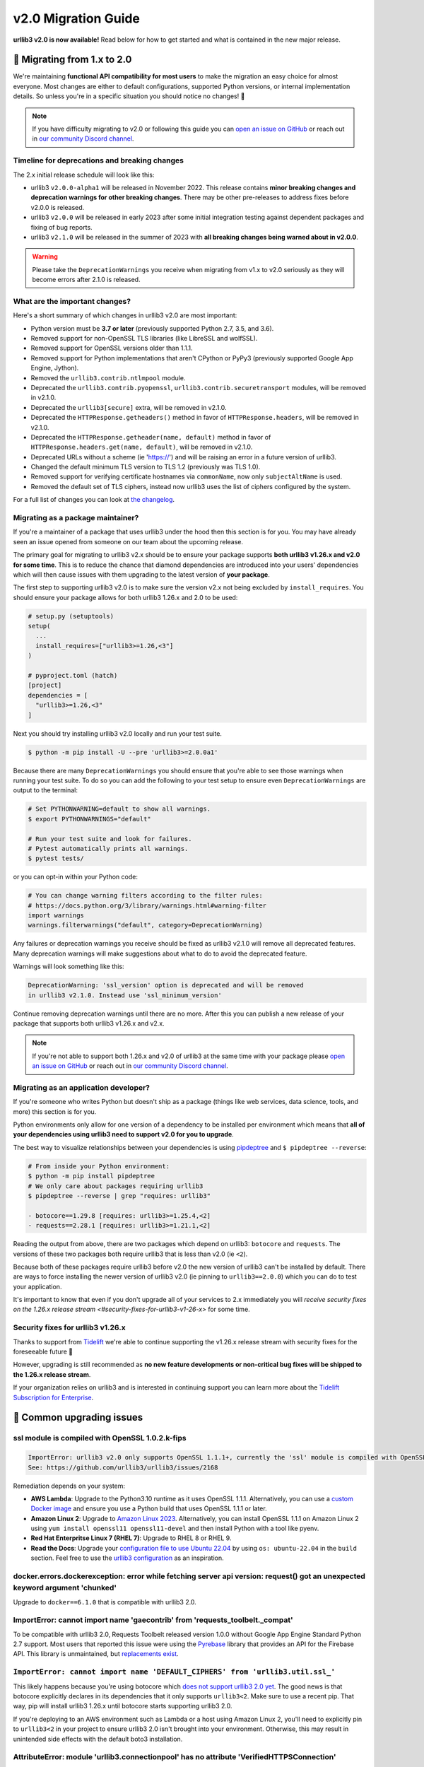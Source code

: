 v2.0 Migration Guide
====================

**urllib3 v2.0 is now available!** Read below for how to get started and what is contained in the new major release.

**🚀 Migrating from 1.x to 2.0**
--------------------------------

We're maintaining **functional API compatibility for most users** to make the
migration an easy choice for almost everyone. Most changes are either to default
configurations, supported Python versions, or internal implementation details.
So unless you're in a specific situation you should notice no changes! 🎉

.. note::

  If you have difficulty migrating to v2.0 or following this guide
  you can `open an issue on GitHub <https://github.com/urllib3/urllib3/issues>`_
  or reach out in `our community Discord channel <https://discord.gg/urllib3>`_.


Timeline for deprecations and breaking changes
~~~~~~~~~~~~~~~~~~~~~~~~~~~~~~~~~~~~~~~~~~~~~~

The 2.x initial release schedule will look like this:

* urllib3 ``v2.0.0-alpha1`` will be released in November 2022. This release
  contains **minor breaking changes and deprecation warnings for other breaking changes**.
  There may be other pre-releases to address fixes before v2.0.0 is released.
* urllib3 ``v2.0.0`` will be released in early 2023 after some initial integration testing
  against dependent packages and fixing of bug reports.
* urllib3 ``v2.1.0`` will be released in the summer of 2023 with **all breaking changes
  being warned about in v2.0.0**.

.. warning::

  Please take the ``DeprecationWarnings`` you receive when migrating from v1.x to v2.0 seriously
  as they will become errors after 2.1.0 is released.


What are the important changes?
~~~~~~~~~~~~~~~~~~~~~~~~~~~~~~~

Here's a short summary of which changes in urllib3 v2.0 are most important:

- Python version must be **3.7 or later** (previously supported Python 2.7, 3.5, and 3.6).
- Removed support for non-OpenSSL TLS libraries (like LibreSSL and wolfSSL).
- Removed support for OpenSSL versions older than 1.1.1.
- Removed support for Python implementations that aren't CPython or PyPy3 (previously supported Google App Engine, Jython).
- Removed the ``urllib3.contrib.ntlmpool`` module.
- Deprecated the ``urllib3.contrib.pyopenssl``, ``urllib3.contrib.securetransport`` modules, will be removed in v2.1.0.
- Deprecated the ``urllib3[secure]`` extra, will be removed in v2.1.0.
- Deprecated the ``HTTPResponse.getheaders()`` method in favor of ``HTTPResponse.headers``, will be removed in v2.1.0.
- Deprecated the ``HTTPResponse.getheader(name, default)`` method in favor of ``HTTPResponse.headers.get(name, default)``, will be removed in v2.1.0.
- Deprecated URLs without a scheme (ie 'https://') and will be raising an error in a future version of urllib3.
- Changed the default minimum TLS version to TLS 1.2 (previously was TLS 1.0).
- Removed support for verifying certificate hostnames via ``commonName``, now only ``subjectAltName`` is used.
- Removed the default set of TLS ciphers, instead now urllib3 uses the list of ciphers configured by the system.

For a full list of changes you can look at `the changelog <https://github.com/urllib3/urllib3/blob/main/CHANGES.rst>`_.


Migrating as a package maintainer?
~~~~~~~~~~~~~~~~~~~~~~~~~~~~~~~~~~

If you're a maintainer of a package that uses urllib3 under the hood then this section is for you.
You may have already seen an issue opened from someone on our team about the upcoming release.

The primary goal for migrating to urllib3 v2.x should be to ensure your package supports **both urllib3 v1.26.x and v2.0 for some time**.
This is to reduce the chance that diamond dependencies are introduced into your users' dependencies which will then cause issues
with them upgrading to the latest version of **your package**.

The first step to supporting urllib3 v2.0 is to make sure the version v2.x not being excluded by ``install_requires``. You should
ensure your package allows for both urllib3 1.26.x and 2.0 to be used:

.. code-block:: python

  # setup.py (setuptools)
  setup(
    ...
    install_requires=["urllib3>=1.26,<3"]
  )

  # pyproject.toml (hatch)
  [project]
  dependencies = [
    "urllib3>=1.26,<3"
  ]

Next you should try installing urllib3 v2.0 locally and run your test suite.

.. code-block:: bash

  $ python -m pip install -U --pre 'urllib3>=2.0.0a1'


Because there are many ``DeprecationWarnings`` you should ensure that you're
able to see those warnings when running your test suite. To do so you can add
the following to your test setup to ensure even ``DeprecationWarnings`` are
output to the terminal:

.. code-block:: bash

  # Set PYTHONWARNING=default to show all warnings.
  $ export PYTHONWARNINGS="default"

  # Run your test suite and look for failures.
  # Pytest automatically prints all warnings.
  $ pytest tests/

or you can opt-in within your Python code:

.. code-block:: python

  # You can change warning filters according to the filter rules:
  # https://docs.python.org/3/library/warnings.html#warning-filter
  import warnings
  warnings.filterwarnings("default", category=DeprecationWarning)

Any failures or deprecation warnings you receive should be fixed as urllib3 v2.1.0 will remove all
deprecated features. Many deprecation warnings will make suggestions about what to do to avoid the deprecated feature.

Warnings will look something like this:

.. code-block:: bash

  DeprecationWarning: 'ssl_version' option is deprecated and will be removed
  in urllib3 v2.1.0. Instead use 'ssl_minimum_version'

Continue removing deprecation warnings until there are no more. After this you can publish a new release of your package
that supports both urllib3 v1.26.x and v2.x.

.. note::

  If you're not able to support both 1.26.x and v2.0 of urllib3 at the same time with your package please
  `open an issue on GitHub <https://github.com/urllib3/urllib3/issues>`_ or reach out in
  `our community Discord channel <https://discord.gg/urllib3>`_.


Migrating as an application developer?
~~~~~~~~~~~~~~~~~~~~~~~~~~~~~~~~~~~~~~

If you're someone who writes Python but doesn't ship as a package (things like web services, data science, tools, and more) this section is for you.

Python environments only allow for one version of a dependency to be installed per environment which means
that **all of your dependencies using urllib3 need to support v2.0 for you to upgrade**.

The best way to visualize relationships between your dependencies is using `pipdeptree <https://pypi.org/project/pipdeptree>`_ and ``$ pipdeptree --reverse``:

.. code-block:: bash

  # From inside your Python environment:
  $ python -m pip install pipdeptree
  # We only care about packages requiring urllib3
  $ pipdeptree --reverse | grep "requires: urllib3"

  - botocore==1.29.8 [requires: urllib3>=1.25.4,<2]
  - requests==2.28.1 [requires: urllib3>=1.21.1,<2]

Reading the output from above, there are two packages which depend on urllib3: ``botocore`` and ``requests``.
The versions of these two packages both require urllib3 that is less than v2.0 (ie ``<2``).

Because both of these packages require urllib3 before v2.0 the new version of urllib3 can't be installed
by default. There are ways to force installing the newer version of urllib3 v2.0 (ie pinning to ``urllib3==2.0.0``)
which you can do to test your application.

It's important to know that even if you don't upgrade all of your services to 2.x
immediately you will `receive security fixes on the 1.26.x release stream <#security-fixes-for-urllib3-v1-26-x>` for some time.


Security fixes for urllib3 v1.26.x
~~~~~~~~~~~~~~~~~~~~~~~~~~~~~~~~~~

Thanks to support from `Tidelift <https://tidelift.com/subscription/pkg/pypi-urllib3>`_
we're able to continue supporting the v1.26.x release stream with
security fixes for the foreseeable future 💖

However, upgrading is still recommended as **no new feature developments or non-critical
bug fixes will be shipped to the 1.26.x release stream**.

If your organization relies on urllib3 and is interested in continuing support you can learn
more about the `Tidelift Subscription for Enterprise <https://tidelift.com/subscription/pkg/pypi-urllib3?utm_source=pypi-urllib3&utm_medium=referral&utm_campaign=docs>`_.

**🤔 Common upgrading issues**
-------------------------------

ssl module is compiled with OpenSSL 1.0.2.k-fips
~~~~~~~~~~~~~~~~~~~~~~~~~~~~~~~~~~~~~~~~~~~~~~~~

.. code-block:: text

  ImportError: urllib3 v2.0 only supports OpenSSL 1.1.1+, currently the 'ssl' module is compiled with OpenSSL 1.0.2k-fips  26 Jan 2017.
  See: https://github.com/urllib3/urllib3/issues/2168

Remediation depends on your system:

- **AWS Lambda**: Upgrade to the Python3.10 runtime as it uses OpenSSL 1.1.1. Alternatively, you can
  use a `custom Docker image
  <https://aws.amazon.com/blogs/aws/new-for-aws-lambda-container-image-support/>`_ and ensure you
  use a Python build that uses OpenSSL 1.1.1 or later.
- **Amazon Linux 2**: Upgrade to `Amazon Linux 2023
  <https://aws.amazon.com/linux/amazon-linux-2023/>`_. Alternatively, you can install OpenSSL 1.1.1
  on Amazon Linux 2 using ``yum install openssl11 openssl11-devel`` and then install Python with a
  tool like pyenv.
- **Red Hat Enterpritse Linux 7 (RHEL 7)**: Upgrade to RHEL 8 or RHEL 9.
- **Read the Docs**: Upgrade your `configuration file to use Ubuntu 22.04
  <https://docs.readthedocs.io/en/stable/config-file/v2.html>`_ by using ``os: ubuntu-22.04`` in the
  ``build`` section. Feel free to use the `urllib3 configuration
  <https://github.com/urllib3/urllib3/blob/2.0.0/.readthedocs.yml>`_ as an inspiration.

docker.errors.dockerexception: error while fetching server api version: request() got an unexpected keyword argument 'chunked'
~~~~~~~~~~~~~~~~~~~~~~~~~~~~~~~~~~~~~~~~~~~~~~~~~~~~~~~~~~~~~~~~~~~~~~~~~~~~~~~~~~~~~~~~~~~~~~~~~~~~~~~~~~~~~~~~~~~~~~~~~~~~~~

Upgrade to ``docker==6.1.0`` that is compatible with urllib3 2.0.

ImportError: cannot import name 'gaecontrib' from 'requests_toolbelt._compat'
~~~~~~~~~~~~~~~~~~~~~~~~~~~~~~~~~~~~~~~~~~~~~~~~~~~~~~~~~~~~~~~~~~~~~~~~~~~~~

To be compatible with urllib3 2.0, Requests Toolbelt released version 1.0.0 without Google App
Engine Standard Python 2.7 support. Most users that reported this issue were using the `Pyrebase
<https://github.com/thisbejim/Pyrebase>`_ library that provides an API for the Firebase API. This
library is unmaintained, but `replacements exist
<https://github.com/thisbejim/Pyrebase/issues/435>`_.

``ImportError: cannot import name 'DEFAULT_CIPHERS' from 'urllib3.util.ssl_'``
~~~~~~~~~~~~~~~~~~~~~~~~~~~~~~~~~~~~~~~~~~~~~~~~~~~~~~~~~~~~~~~~~~~~~~~~~~~~~~

This likely happens because you're using botocore which `does not support urllib3 2.0 yet
<https://github.com/boto/botocore/issues/2921>`_. The good news is that botocore explicitly declares
in its dependencies that it only supports ``urllib3<2``. Make sure to use a recent pip. That way, pip
will install urllib3 1.26.x until botocore starts supporting urllib3 2.0.

If you're deploying to an AWS environment such as Lambda or a host using Amazon Linux 2,
you'll need to explicitly pin to ``urllib3<2`` in your project to ensure urllib3 2.0 isn't
brought into your environment. Otherwise, this may result in unintended side effects with
the default boto3 installation.

AttributeError: module 'urllib3.connectionpool' has no attribute 'VerifiedHTTPSConnection'
~~~~~~~~~~~~~~~~~~~~~~~~~~~~~~~~~~~~~~~~~~~~~~~~~~~~~~~~~~~~~~~~~~~~~~~~~~~~~~~~~~~~~~~~~~

The ``VerifiedHTTPSConnection`` class has always been documented to be in the
:mod:`~urllib3.connection` module. It used to be possible to import it from
:mod:`~urllib3.connectionpool` but that was acccidental and is no longer possible due to a
refactoring in urllib3 2.0.

Note that the new name of this class is :class:`~urllib3.connection.HTTPSConnection`. It can be used
starting from urllib3 1.25.9.

AttributeError: 'HTTPResponse' object has no attribute 'strict'
~~~~~~~~~~~~~~~~~~~~~~~~~~~~~~~~~~~~~~~~~~~~~~~~~~~~~~~~~~~~~~~

The ``strict`` parameter is unneeded with Python 3 and should be removed.

Pinning urllib3<2
~~~~~~~~~~~~~~~~~

If the advice from the above sections did not help, you can pin urllib3 to 1.26.x by installing
``urllib3<2``. Please do **not** specify ``urllib3==1.26.15`` to make sure you continue getting
1.26.x updates!

While urllib3 1.26.x is still supported, it won't get new features or bug fixes, just security
updates. Consider opening a tracking issue to unpin urllib3 in the future to not stay on 1.26.x
indefinitely.  For more details on the recommended way to handle your dependencies in general, see
`Semantic Versioning Will Not Save You <https://hynek.me/articles/semver-will-not-save-you/>`_. The
second half even uses urllib3 2.0 as an example!


**💪 User-friendly features**
-----------------------------

urllib3 has always billed itself as a **user-friendly HTTP client library**.
In the spirit of being even more user-friendly we've added two features
which should make using urllib3 for tinkering sessions, throw-away scripts,
and smaller projects a breeze!

urllib3.request()
~~~~~~~~~~~~~~~~~

Previously the highest-level API available for urllib3 was a ``PoolManager``,
but for many cases configuring a poolmanager is extra steps for no benefit.
To make using urllib3 as simple as possible we've added a top-level function
for sending requests from a global poolmanager instance:

.. code-block:: python

  >>> import urllib3
  >>> resp = urllib3.request("GET", "https://example.com")
  >>> resp.status
  200

JSON support for requests and responses
~~~~~~~~~~~~~~~~~~~~~~~~~~~~~~~~~~~~~~~

JSON is everywhere – and now it's in urllib3, too!

If you'd like to send JSON in a request body or deserialize a response body
from JSON into Python objects you can now use the new ``json=`` parameter
for requests and ``HTTPResponse.json()`` method on responses:

.. code-block:: python

  import urllib3

  # Send a request with a JSON body.
  # This adds 'Content-Type: application/json' by default.
  resp = urllib3.request(
      "POST", "https://example.api.com",
      json={"key": "value"}
  )

  # Receive a JSON body in the response.
  resp = urllib3.request("GET", "https://xkcd.com/2347/info.0.json")

  # There's always an XKCD...
  resp.json()
  {
    "num": 2347,
    "img": "https://imgs.xkcd.com/comics/dependency.png",
    "title": "Dependency",
    ...
  }


**✨ Optimized for Python 3.7+**
--------------------------------

In v2.0 we'll be specifically targeting
CPython 3.7+ and PyPy 7.0+ (compatible with CPython 3.7)
and dropping support for Python versions 2.7, 3.5, and 3.6.

By dropping end-of-life Python versions we're able to optimize
the codebase for Python 3.7+ by using new features to improve
performance and reduce the amount of code that needs to be executed
in order to support legacy versions.


**📜 Type-hinted APIs**
-----------------------

You're finally able to run Mypy or other type-checkers
on code using urllib3. This also means that for IDEs
that support type hints you'll receive better suggestions
from auto-complete. No more confusion with ``**kwargs``!

We've also added API interfaces like ``BaseHTTPResponse``
and ``BaseHTTPConnection`` to ensure that when you're sub-classing
an interface you're only using supported public APIs to ensure
compatibility and minimize breakages down the road.

.. note::

  If you're one of the rare few who is subclassing connections
  or responses you should take a closer look at detailed changes
  in `the changelog <https://github.com/urllib3/urllib3/blob/main/CHANGES.rst>`_.


**🔐 Modern security by default**
---------------------------------

HTTPS requires TLS 1.2+
~~~~~~~~~~~~~~~~~~~~~~~

Greater than 95% of websites support TLS 1.2 or above.
At this point we're comfortable switching the default
minimum TLS version to be 1.2 to ensure high security
for users without breaking services.

Dropping TLS 1.0 and 1.1 by default means you
won't be vulnerable to TLS downgrade attacks
if a vulnerability in TLS 1.0 or 1.1 were discovered in
the future. Extra security for free! By dropping TLS 1.0
and TLS 1.1 we also tighten the list of ciphers we need
to support to ensure high security for data traveling
over the wire.

If you still need to use TLS 1.0 or 1.1 in your application
you can still upgrade to v2.0, you'll only need to set
``ssl_minimum_version`` to the proper value to continue using
legacy TLS versions.


Stop verifying commonName in certificates
~~~~~~~~~~~~~~~~~~~~~~~~~~~~~~~~~~~~~~~~~

Dropping support the long deprecated ``commonName``
field on certificates in favor of only verifying
``subjectAltName`` to put us in line with browsers and
other HTTP client libraries and to improve security for our users.


Certificate verification via SSLContext
~~~~~~~~~~~~~~~~~~~~~~~~~~~~~~~~~~~~~~~

By default certificate verification is handled by urllib3
to support legacy Python versions, but now we can
rely on Python's certificate verification instead! This
should result in a speedup for verifying certificates
and means that any improvements made to certificate
verification in Python or OpenSSL will be immediately
available.
